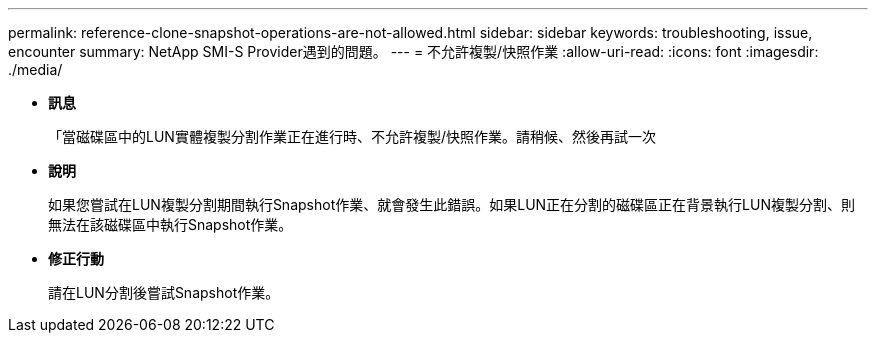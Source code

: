 ---
permalink: reference-clone-snapshot-operations-are-not-allowed.html 
sidebar: sidebar 
keywords: troubleshooting, issue, encounter 
summary: NetApp SMI-S Provider遇到的問題。 
---
= 不允許複製/快照作業
:allow-uri-read: 
:icons: font
:imagesdir: ./media/


* *訊息*
+
「當磁碟區中的LUN實體複製分割作業正在進行時、不允許複製/快照作業。請稍候、然後再試一次

* *說明*
+
如果您嘗試在LUN複製分割期間執行Snapshot作業、就會發生此錯誤。如果LUN正在分割的磁碟區正在背景執行LUN複製分割、則無法在該磁碟區中執行Snapshot作業。

* *修正行動*
+
請在LUN分割後嘗試Snapshot作業。


